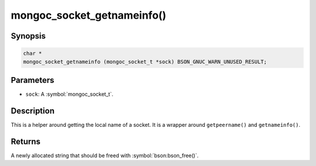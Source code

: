 .. _mongoc_socket_getnameinfo

mongoc_socket_getnameinfo()
===========================

Synopsis
--------

.. code-block:: c

  char *
  mongoc_socket_getnameinfo (mongoc_socket_t *sock) BSON_GNUC_WARN_UNUSED_RESULT;

Parameters
----------

* ``sock``: A :symbol:`mongoc_socket_t`.

Description
-----------

This is a helper around getting the local name of a socket. It is a wrapper around ``getpeername()`` and ``getnameinfo()``.

Returns
-------

A newly allocated string that should be freed with :symbol:`bson:bson_free()`.

